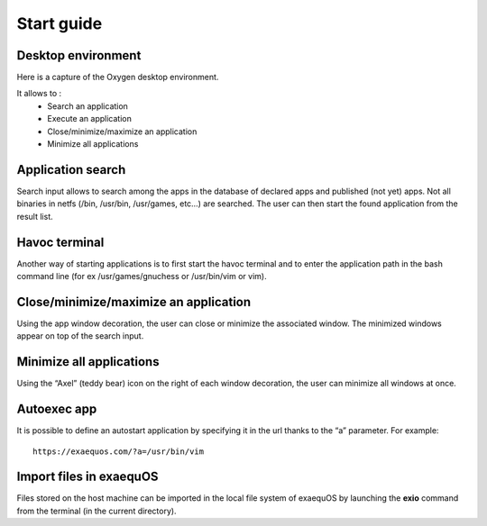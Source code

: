 Start guide
===========

Desktop environment
-------------------

Here is a capture of the Oxygen desktop environment.

.. image:: oxygen.png
  :width: 600
  :alt: Oxygen desktop environment
 
It allows to :
 * Search an application
 * Execute an application
 * Close/minimize/maximize an application
 * Minimize all applications
 
Application search
------------------
Search input allows to search among the apps in the database of declared apps and published (not yet) apps. Not all binaries in netfs (/bin, /usr/bin, /usr/games, etc…) are searched. The user can then start the found application from the result list.

.. image:: oxygen_search.png
  :width: 600
  :alt: Search in Oxygen
	
Havoc terminal
--------------
Another way of starting applications is to first start the havoc terminal and to enter the application path in the bash command line (for ex /usr/games/gnuchess or /usr/bin/vim or vim).

.. image:: havoc.png
  :width: 600
  :alt: Havoc terminal
	
 
Close/minimize/maximize an application
--------------------------------------
Using the app window decoration, the user can close or minimize the associated window. The minimized windows appear on top of the search input.
 
Minimize all applications
-------------------------
Using the “Axel” (teddy bear) icon on the right of each window decoration, the user can minimize all windows at once.
 
Autoexec app
-------------
It is possible to define an autostart application by specifying it in the url thanks to the “a” parameter.
For example::
  https://exaequos.com/?a=/usr/bin/vim

Import files in exaequOS
------------------------
Files stored on the host machine can be imported in the local file system of exaequOS by launching the **exio** command from the terminal (in the current directory).
